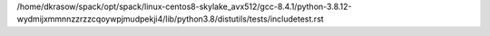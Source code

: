 /home/dkrasow/spack/opt/spack/linux-centos8-skylake_avx512/gcc-8.4.1/python-3.8.12-wydmijxmmnnzzrzzcqoywpjmudpekji4/lib/python3.8/distutils/tests/includetest.rst